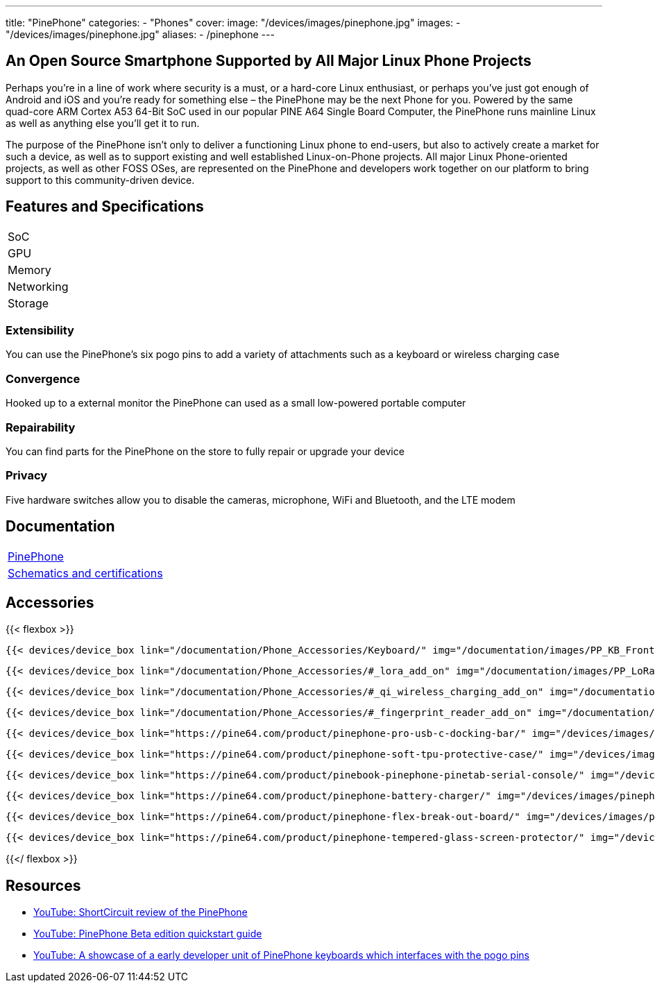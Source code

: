 ---
title: "PinePhone"
categories: 
  - "Phones"
cover: 
  image: "/devices/images/pinephone.jpg"
images:
  - "/devices/images/pinephone.jpg"
aliases:
  - /pinephone
---

== An Open Source Smartphone Supported by All Major Linux Phone Projects

Perhaps you’re in a line of work where security is a must, or a hard-core Linux enthusiast, or perhaps you’ve just got enough of Android and iOS and you’re ready for something else – the PinePhone may be the next Phone for you. Powered by the same quad-core ARM Cortex A53 64-Bit SoC used in our popular PINE A64 Single Board Computer, the PinePhone runs mainline Linux as well as anything else you’ll get it to run. 

The purpose of the PinePhone isn’t only to deliver a functioning Linux phone to end-users, but also to actively create a market for such a device, as well as to support existing and well established Linux-on-Phone projects. All major Linux Phone-oriented projects, as well as other FOSS OSes, are represented on the PinePhone and developers work together on our platform to bring support to this community-driven device.

== Features and Specifications

[cols="1,1"]
|===
| SoC
| 

| GPU
| 

| Memory
| 

| Networking
| 

| Storage
| 

| Connections

    4 x ARM Cortex A53 cores @ 1.152 GHz
    ARM Mali 400 MP2 GPU
    2GB / 3GB LPDDR3 RAM
    5.95″ LCD 1440×720, 18:9 aspect ratio (hardened glass)
    Bootable Micro SD
    16GB / 32GB eMMC
    HD digital video out
    USB Type C (Power, Data and Video Out)
    Quectel EG25-G with worldwide bands
    Built-in 802.11 b/g/n WiFi with Bluetooth: 4.0
    GNSS: GPS, GPS-A, GLONASS
    Vibration motor
    RGB status LED
    Selfie and Main camera (2/5Mpx respectively)
    Main Camera: Single OV5640, 5MP, 1/4″, LED Flash
    Selfie Camera: Single GC2035, 2MP, f/2.8, 1/5″
    Sensors: accelerator, gyro, proximity, compass, ambient light
    3 External Switches: volume up, volume down, and power
    Hardware switches: LTE/GNSS, WiFi, Microphone, Speaker, Cameras
    Six pogo pins allowing for custom hardware extensions such as a thermal camera, wireless charging, NFC, a extended battery case, or keyboard case
    Samsung J7 form-factor 3000mAh battery
    Case is matte black finished plastic
    Headphone jack


|===


=== Extensibility

You can use the PinePhone's six pogo pins to add a variety of attachments such as a keyboard or wireless charging case

=== Convergence

Hooked up to a external monitor the PinePhone can used as a small low-powered portable computer

=== Repairability

You can find parts for the PinePhone on the store to fully repair or upgrade your device

=== Privacy

Five hardware switches allow you to disable the cameras, microphone, WiFi and Bluetooth, and the LTE modem


== Documentation

[cols="1"]
|===

| link:/documentation/PinePhone/[PinePhone]

| link:/documentation/PinePhone/Further_information/Schematics_and_certifications/[Schematics and certifications]
|===


== Accessories
{{< flexbox >}}

    {{< devices/device_box link="/documentation/Phone_Accessories/Keyboard/" img="/documentation/images/PP_KB_Front-1024x576.jpg" title="PinePhone (Pro) Keyboard" text="The keyboard add-on for the PinePhone and PinePhone Pro adds a physical keyboard and a large battery.">}}

    {{< devices/device_box link="/documentation/Phone_Accessories/#_lora_add_on" img="/documentation/images/PP_LoRa.jpg" title="LoRa Add-on" text="A LoRa add-on which uses the pogo pins to interface a Semtech SX1262 LoRa module">}}

    {{< devices/device_box link="/documentation/Phone_Accessories/#_qi_wireless_charging_add_on" img="/documentation/images/PinePhone-Wireless-charger.jpg" title="Qi Wireless Charging Add-on" text="A Qi wireless charging add-on which ses the pogo pins to supply Qi Wireless and Wireless Power Consortium compatible charging. No software required.">}}

    {{< devices/device_box link="/documentation/Phone_Accessories/#_fingerprint_reader_add_on" img="/documentation/images/PinePhone-FP-Addon.jpg" title="Fingerprint Reader Add-on" text="A fingerprint reader add-on which uses the pogo pins to interface a high quality fingerprint sensor, uses open firmware for it’s i2c bridge, and can also be used for gesture navigation.">}}

    {{< devices/device_box link="https://pine64.com/product/pinephone-pro-usb-c-docking-bar/" img="/devices/images/pinephone_dock.jpg" title="USB-C Docking Bar" text="An USB-C docking bar adding an ethernet port, two USB ports, an HDMI port and a power input.">}}

    {{< devices/device_box link="https://pine64.com/product/pinephone-soft-tpu-protective-case/" img="/devices/images/pinephone_case_tpu.png" title="TPU Protective Case" text="A soft TPU protective case.">}}

    {{< devices/device_box link="https://pine64.com/product/pinebook-pinephone-pinetab-serial-console/" img="/devices/images/serial_cable.png" title="Serial Cable" text="Serial console powered by CH340 chipset enables USB-to-Serial-communication through the earphone jack for development.">}}

    {{< devices/device_box link="https://pine64.com/product/pinephone-battery-charger/" img="/devices/images/pinephone_charger.jpg" title="Battery Charger" text="An external charger for the battery.">}}

    {{< devices/device_box link="https://pine64.com/product/pinephone-flex-break-out-board/" img="/devices/images/pinephone_breakout_flex.jpg" title="Flex Break-out Board" text="A flexible break-out PCB for i2c IO expansion.">}}

    {{< devices/device_box link="https://pine64.com/product/pinephone-tempered-glass-screen-protector/" img="/devices/images/pinephone_glass.jpg" title="Tempered Glass Screen Protector" text="9H hardness tempered glass screen protector specially designed for the Pinephone and PinePhone Pro..">}}

{{</ flexbox >}}

== Resources

* link:https://www.youtube.com/watch?v=fCKMxzz9cjs[YouTube: ShortCircuit review of the PinePhone]

* link:https://www.youtube.com/watch?v=6TKpJsXDDng[YouTube: PinePhone Beta edition quickstart guide]

* link:https://www.youtube.com/watch?v=7sxmGxuCM4g[YouTube: A showcase of a early developer unit of PinePhone keyboards which interfaces with the pogo pins]
